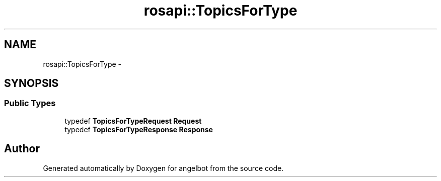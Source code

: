.TH "rosapi::TopicsForType" 3 "Sat Jul 9 2016" "angelbot" \" -*- nroff -*-
.ad l
.nh
.SH NAME
rosapi::TopicsForType \- 
.SH SYNOPSIS
.br
.PP
.SS "Public Types"

.in +1c
.ti -1c
.RI "typedef \fBTopicsForTypeRequest\fP \fBRequest\fP"
.br
.ti -1c
.RI "typedef \fBTopicsForTypeResponse\fP \fBResponse\fP"
.br
.in -1c

.SH "Author"
.PP 
Generated automatically by Doxygen for angelbot from the source code\&.

